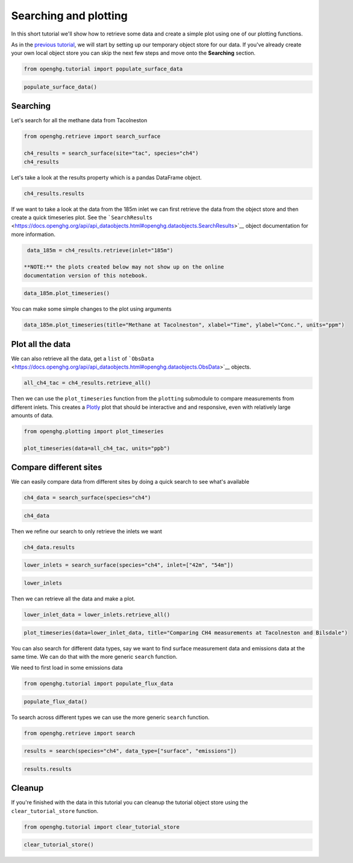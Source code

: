 Searching and plotting
======================

In this short tutorial we'll show how to retrieve some data and create a
simple plot using one of our plotting functions.

As in the `previous tutorial <Adding_observation_data.ipynb>`__, we will
start by setting up our temporary object store for our data. If you've
already create your own local object store you can skip the next few
steps and move onto the **Searching** section.

.. code:: ipython3

    from openghg.tutorial import populate_surface_data

.. code:: ipython3

    populate_surface_data()

Searching
---------

Let's search for all the methane data from Tacolneston

.. code:: ipython3

    from openghg.retrieve import search_surface

    ch4_results = search_surface(site="tac", species="ch4")
    ch4_results

Let's take a look at the results property which is a pandas DataFrame
object.

.. code:: ipython3

    ch4_results.results

If we want to take a look at the data from the 185m inlet we can first
retrieve the data from the object store and then create a quick
timeseries plot. See the
```SearchResults`` <https://docs.openghg.org/api/api_dataobjects.html#openghg.dataobjects.SearchResults>`__
object documentation for more information.

.. code:: ipython3

    data_185m = ch4_results.retrieve(inlet="185m")

   **NOTE:** the plots created below may not show up on the online
   documentation version of this notebook.

.. code:: ipython3

    data_185m.plot_timeseries()

You can make some simple changes to the plot using arguments

.. code:: ipython3

    data_185m.plot_timeseries(title="Methane at Tacolneston", xlabel="Time", ylabel="Conc.", units="ppm")

Plot all the data
-----------------

We can also retrieve all the data, get a ``list`` of
```ObsData`` <https://docs.openghg.org/api/api_dataobjects.html#openghg.dataobjects.ObsData>`__
objects.

.. code:: ipython3

    all_ch4_tac = ch4_results.retrieve_all()

Then we can use the ``plot_timeseries`` function from the ``plotting``
submodule to compare measurements from different inlets. This creates a
`Plotly <https://plotly.com/python/>`__ plot that should be interactive
and and responsive, even with relatively large amounts of data.

.. code:: ipython3

    from openghg.plotting import plot_timeseries

    plot_timeseries(data=all_ch4_tac, units="ppb")

Compare different sites
-----------------------

We can easily compare data from different sites by doing a quick search
to see what's available

.. code:: ipython3

    ch4_data = search_surface(species="ch4")

.. code:: ipython3

    ch4_data

Then we refine our search to only retrieve the inlets we want

.. code:: ipython3

    ch4_data.results

.. code:: ipython3

    lower_inlets = search_surface(species="ch4", inlet=["42m", "54m"])

.. code:: ipython3

    lower_inlets

Then we can retrieve all the data and make a plot.

.. code:: ipython3

    lower_inlet_data = lower_inlets.retrieve_all()

.. code:: ipython3

    plot_timeseries(data=lower_inlet_data, title="Comparing CH4 measurements at Tacolneston and Bilsdale")

You can also search for different data types, say we want to find
surface measurement data and emissions data at the same time. We can do
that with the more generic ``search`` function.

We need to first load in some emissions data

.. code:: ipython3

    from openghg.tutorial import populate_flux_data

.. code:: ipython3

    populate_flux_data()

To search across different types we can use the more generic ``search``
function.

.. code:: ipython3

    from openghg.retrieve import search

.. code:: ipython3

    results = search(species="ch4", data_type=["surface", "emissions"])

.. code:: ipython3

    results.results

Cleanup
-------

If you're finished with the data in this tutorial you can cleanup the
tutorial object store using the ``clear_tutorial_store`` function.

.. code:: ipython3

    from openghg.tutorial import clear_tutorial_store

.. code:: ipython3

    clear_tutorial_store()
